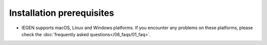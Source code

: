 Installation prerequisites
==========================

- IEGEN supports macOS, Linux and Windows platforms. If you encounter any problems on these platforms, please check the :doc:`frequently asked questions</06_faqs/01_faq>`.
